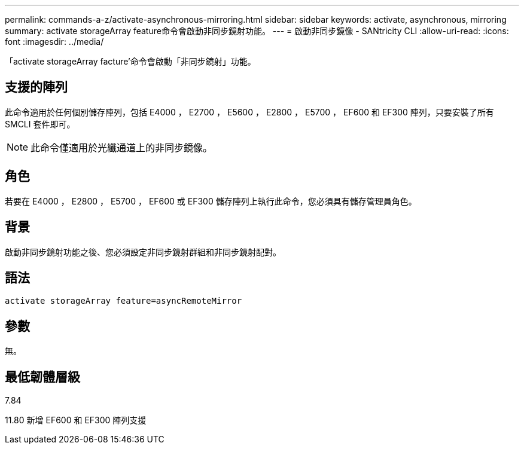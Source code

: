 ---
permalink: commands-a-z/activate-asynchronous-mirroring.html 
sidebar: sidebar 
keywords: activate, asynchronous, mirroring 
summary: activate storageArray feature命令會啟動非同步鏡射功能。 
---
= 啟動非同步鏡像 - SANtricity CLI
:allow-uri-read: 
:icons: font
:imagesdir: ../media/


[role="lead"]
「activate storageArray facture'命令會啟動「非同步鏡射」功能。



== 支援的陣列

此命令適用於任何個別儲存陣列，包括 E4000 ， E2700 ， E5600 ， E2800 ， E5700 ， EF600 和 EF300 陣列，只要安裝了所有 SMCLI 套件即可。

[NOTE]
====
此命令僅適用於光纖通道上的非同步鏡像。

====


== 角色

若要在 E4000 ， E2800 ， E5700 ， EF600 或 EF300 儲存陣列上執行此命令，您必須具有儲存管理員角色。



== 背景

啟動非同步鏡射功能之後、您必須設定非同步鏡射群組和非同步鏡射配對。



== 語法

[source, cli]
----
activate storageArray feature=asyncRemoteMirror
----


== 參數

無。



== 最低韌體層級

7.84

11.80 新增 EF600 和 EF300 陣列支援
